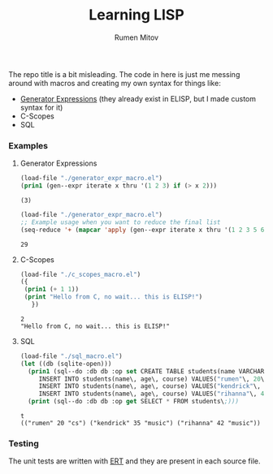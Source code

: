 #+title: Learning LISP
#+author: Rumen Mitov

The repo title is a bit misleading. The code in here is just me messing around with macros and creating my own syntax for things like:
- [[https://www.geeksforgeeks.org/generators-in-python/][Generator Expressions]] (they already exist in ELISP, but I made custom syntax for it)
- C-Scopes
- SQL


*** Examples
**** Generator Expressions
#+begin_src emacs-lisp :results output :exports both
  (load-file "./generator_expr_macro.el")
  (prin1 (gen--expr iterate x thru '(1 2 3) if (> x 2)))
#+end_src

#+RESULTS:
: (3)

#+begin_src emacs-lisp :exports both
  (load-file "./generator_expr_macro.el")
  ;; Example usage when you want to reduce the final list
  (seq-reduce '+ (mapcar 'apply (gen--expr iterate x thru '(1 2 3 5 6 7 8) if (> x 2) identity)) 0)
#+end_src

#+RESULTS:
: 29

**** C-Scopes
#+begin_src emacs-lisp :results output :exports both
  (load-file "./c_scopes_macro.el")
  ({
   (prin1 (+ 1 1))
   (print "Hello from C, no wait... this is ELISP!")
     })
#+end_src

#+RESULTS:
: 2
: "Hello from C, no wait... this is ELISP!"

**** SQL
#+begin_src emacs-lisp :results output :exports both
  (load-file "./sql_macro.el")
  (let ((db (sqlite-open)))
    (prin1 (sql--do :db db :op set CREATE TABLE students(name VARCHAR\, age INT\, course VARCHAR)\;
  	   INSERT INTO students(name\, age\, course) VALUES("rumen"\, 20\, "cs")\;
  	   INSERT INTO students(name\, age\, course) VALUES("kendrick"\, 35\, "music")\;
  	   INSERT INTO students(name\, age\, course) VALUES("rihanna"\, 42\, "music")\;))
    (print (sql--do :db db :op get SELECT * FROM students\;)))
#+end_src

#+RESULTS:
: t
: (("rumen" 20 "cs") ("kendrick" 35 "music") ("rihanna" 42 "music"))


*** Testing
The unit tests are written with [[https://www.gnu.org/software/emacs/manual/html_mono/ert.html][ERT]] and they are present in each source file.
